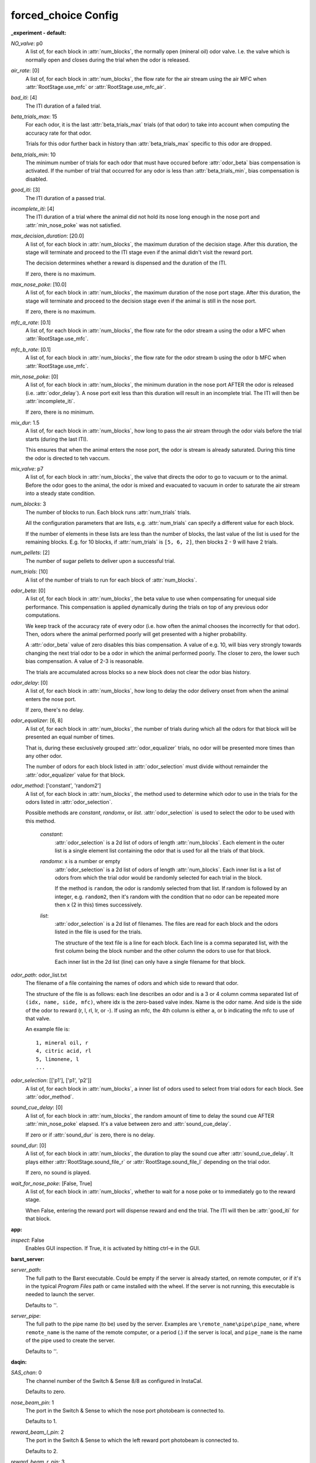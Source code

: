 forced_choice Config
====================

:_experiment - default:

`NO_valve`: p0
 A list of, for each block in :attr:`num_blocks`, the normally open
 (mineral oil) odor valve. I.e. the valve which is normally open and closes
 during the trial when the odor is released.
 
`air_rate`: [0]
 A list of, for each block in :attr:`num_blocks`, the flow rate for the
 air stream using the air MFC when :attr:`RootStage.use_mfc` or
 :attr:`RootStage.use_mfc_air`.
 
`bad_iti`: [4]
 The ITI duration of a failed trial.
     
 
`beta_trials_max`: 15
 For each odor, it is the last :attr:`beta_trials_max` trials (of that
 odor) to take into account when computing the accuracy rate for that odor.
 
 Trials for this odor further back in history than :attr:`beta_trials_max`
 specific to this odor are dropped.
 
`beta_trials_min`: 10
 The minimum number of trials for each odor that must have occured before
 :attr:`odor_beta` bias compensation is activated. If the number of trial
 that occurred for any odor is less than :attr:`beta_trials_min`, bias
 compensation is disabled.
 
`good_iti`: [3]
 The ITI duration of a passed trial.
     
 
`incomplete_iti`: [4]
 The ITI duration of a trial where the animal did not hold its nose long
 enough in the nose port and :attr:`min_nose_poke` was not satisfied.
 
`max_decision_duration`: [20.0]
 A list of, for each block in :attr:`num_blocks`, the maximum duration
 of the decision stage. After this duration, the stage will terminate and
 proceed to the ITI stage even if the animal didn't visit the reward port.
 
 The decision determines whether a reward is dispensed and the duration of
 the ITI.
 
 If zero, there is no maximum.
 
`max_nose_poke`: [10.0]
 A list of, for each block in :attr:`num_blocks`, the maximum duration
 of the nose port stage. After this duration, the stage will terminate and
 proceed to the decision stage even if the animal is still in the nose port.
 
 If zero, there is no maximum.
 
`mfc_a_rate`: [0.1]
 A list of, for each block in :attr:`num_blocks`, the flow rate for the
 odor stream a using the odor a MFC when :attr:`RootStage.use_mfc`.
 
`mfc_b_rate`: [0.1]
 A list of, for each block in :attr:`num_blocks`, the flow rate for the
 odor stream b using the odor b MFC when :attr:`RootStage.use_mfc`.
 
`min_nose_poke`: [0]
 A list of, for each block in :attr:`num_blocks`, the minimum duration
 in the nose port AFTER the odor is released (i.e. :attr:`odor_delay`).
 A nose port exit less than this duration will result in an incomplete
 trial. The ITI will then be :attr:`incomplete_iti`.
 
 If zero, there is no minimum.
 
`mix_dur`: 1.5
 A list of, for each block in :attr:`num_blocks`, how long to pass the
 air stream through the odor vials before the trial starts (during
 the last ITI).
 
 This ensures that when the animal enters the nose port, the odor is stream
 is already saturated. During this time the odor is directed to teh vaccum.
 
`mix_valve`: p7
 A list of, for each block in :attr:`num_blocks`, the valve that directs
 the odor to go to vacuum or to the animal. Before the odor goes to the
 animal, the odor is mixed and evacuated to vacuum in order to saturate the
 air stream into a steady state condition.
 
`num_blocks`: 3
 The number of blocks to run. Each block runs :attr:`num_trials` trials.
 
 All the configuration parameters that are lists, e.g. :attr:`num_trials`
 can specify a different value for each block.
 
 If the number of elements in these lists are less than the number of
 blocks, the last value of the list is used for the remaining blocks. E.g.
 for 10 blocks, if :attr:`num_trials` is ``[5, 6, 2]``, then blocks 2 - 9
 will have 2 trials.
 
`num_pellets`: [2]
 The number of sugar pellets to deliver upon a successful trial.
     
 
`num_trials`: [10]
 A list of the number of trials to run for each block of
 :attr:`num_blocks`.
 
`odor_beta`: [0]
 A list of, for each block in :attr:`num_blocks`, the beta value to use
 when compensating for unequal side performance. This compensation is
 applied dynamically during the trials on top of any previous odor
 computations.
 
 We keep track of the accuracy rate of every odor (i.e. how often the animal
 chooses the incorrectly for that odor). Then, odors where the animal
 performed poorly will get presented with a higher probability.
 
 A :attr:`odor_beta` value of zero disables this bias compensation. A value
 of e.g. 10, will bias very strongly towards changing the next trial odor
 to be a odor in which the animal performed poorly. The closer to zero, the
 lower such bias compensation. A value of 2-3 is reasonable.
 
 The trials are accumulated across blocks so a new block does not clear the
 odor bias history.
 
`odor_delay`: [0]
 A list of, for each block in :attr:`num_blocks`, how long to delay the
 odor delivery onset from when the animal enters the nose port.
 
 If zero, there's no delay.
 
`odor_equalizer`: [6, 8]
 A list of, for each block in :attr:`num_blocks`, the number of trials
 during which all the odors for that block will be presented an equal
 number of times.
 
 That is, during these exclusively grouped :attr:`odor_equalizer` trials,
 no odor will be presented more times than any other odor.
 
 The number of odors for each block listed in :attr:`odor_selection` must
 divide without remainder the :attr:`odor_equalizer` value for that block.
 
`odor_method`: ['constant', 'random2']
 A list of, for each block in :attr:`num_blocks`, the method used to
 determine which odor to use in the trials for the odors listed in
 :attr:`odor_selection`.
 
 Possible methods are `constant`, `randomx`, or `list`.
 :attr:`odor_selection` is used to select the odor to be used with this
 method.
 
     `constant`:
         :attr:`odor_selection` is a 2d list of odors of length
         :attr:`num_blocks`. Each element in the outer list is a single
         element list containing the odor that is used for all the trials of
         that block.
     `randomx`: x is a number or empty
         :attr:`odor_selection` is a 2d list of odors of length
         :attr:`num_blocks`. Each inner list is a list of odors from which
         the trial odor would be randomly selected for each trial in the
         block.
 
         If the method is ``random``, the odor is randomly selected
         from that list. If random is followed by an integer, e.g.
         ``random2``, then it's random with the condition that no odor can
         be repeated more then x (2 in this) times successively.
     `list`:
         :attr:`odor_selection` is a 2d list of filenames. The files are
         read for each block and the odors listed in the file is used for
         the trials.
 
         The structure of the text file is a line for each block. Each line
         is a comma separated list, with the first column being the block
         number and the other column the odors to use for that block.
 
         Each inner list in the 2d list (line) can only have a
         single filename for that block.
 
`odor_path`: odor_list.txt
 The filename of a file containing the names of odors and which side to
 reward that odor.
 
 The structure of the file is as follows: each line
 describes an odor and is a 3 or 4 column comma separated list of
 ``(idx, name, side, mfc)``, where idx is the zero-based valve index.
 Name is the odor name. And side is the side of the odor to reward
 (r, l, rl, lr, or -).
 If using an mfc, the 4th column is either ``a``, or ``b`` indicating the
 mfc to use of that valve.
 
 An example file is::
 
     1, mineral oil, r
     4, citric acid, rl
     5, limonene, l
     ...
 
`odor_selection`: [['p1'], ['p1', 'p2']]
 A list of, for each block in :attr:`num_blocks`, a inner list of odors
 used to select from trial odors for each block. See :attr:`odor_method`.
 
`sound_cue_delay`: [0]
 A list of, for each block in :attr:`num_blocks`, the random amount
 of time to delay the sound cue AFTER :attr:`min_nose_poke` elapsed. It's
 a value between zero and :attr:`sound_cue_delay`.
 
 If zero or if :attr:`sound_dur` is zero, there is no delay.
 
`sound_dur`: [0]
 A list of, for each block in :attr:`num_blocks`, the duration to play
 the sound cue after :attr:`sound_cue_delay`. It plays either
 :attr:`RootStage.sound_file_r` or :attr:`RootStage.sound_file_l` depending
 on the trial odor.
 
 If zero, no sound is played.
 
`wait_for_nose_poke`: [False, True]
 A list of, for each block in :attr:`num_blocks`, whether to wait for a
 nose poke or to immediately go to the reward stage.
 
 When False, entering the reward port will dispense reward and end the
 trial. The ITI will then be :attr:`good_iti` for that block.
 

:app:

`inspect`: False
 Enables GUI inspection. If True, it is activated by hitting ctrl-e in
 the GUI.
 

:barst_server:

`server_path`: 
 The full path to the Barst executable. Could be empty if the server
 is already started, on remote computer, or if it's in the typical
 `Program Files` path or came installed with the wheel. If the server is not
 running, this executable is needed to launch the server.
 
 Defaults to `''`.
 
`server_pipe`: 
 The full path to the pipe name (to be) used by the server. Examples are
 ``\remote_name\pipe\pipe_name``, where ``remote_name`` is the name of
 the remote computer, or a period (`.`) if the server is local, and
 ``pipe_name`` is the name of the pipe used to create the server.
 
 Defaults to `''`.
 

:daqin:

`SAS_chan`: 0
 The channel number of the Switch & Sense 8/8 as configured in InstaCal.
 
 Defaults to zero.
 
`nose_beam_pin`: 1
 The port in the Switch & Sense to which the nose port photobeam is
 connected to.
 
 Defaults to 1.
 
`reward_beam_l_pin`: 2
 The port in the Switch & Sense to which the left reward port photobeam
 is connected to.
 
 Defaults to 2.
 
`reward_beam_r_pin`: 3
 The port in the Switch & Sense to which the right reward port photobeam
 is connected to.
 
 Defaults to 3.
 

:daqout:

`SAS_chan`: 0
 The channel number of the Switch & Sense 8/8 as configured in InstaCal.
 
 Defaults to zero.
 
`fans_pin`: 5
 The port in the Switch & Sense that controls the fans.
 
 Defaults to 5.
 
`feeder_l_pin`: 0
 The port in the Switch & Sense that controls the left feeder.
 
 Defaults to 0.
 
`feeder_r_pin`: 2
 The port in the Switch & Sense that controls the right feeder.
 
 Defaults to 2.
 
`house_light_pin`: 4
 The port in the Switch & Sense that controls the house light.
 
 Defaults to 4.
 
`ir_leds_pin`: 6
 The port in the Switch & Sense that controls the IR lights.
 
 Defaults to 6.
 

:devices:

`filter_len`: 1
 The number of previous trials to average when displaying the trial
 result in the graphs.
 
`log_filename`: {animal}_%m-%d-%Y_%I-%M-%S_%p.csv
 The pattern that will be used to generate the log filenames for each
 trial. It is generated as follows::
 
     strftime(log_name_pat.format(**{'animal': animal_id, 'trial': trial,
     'block': block}))
 
 Which basically means that all instances of ``{animal}``, ``{trial}``, and
 ``{block}`` in the filename will be replaced by the
 animal name given in the GUI, the current trial, and block numbers. Then,
 it's is passed to `strftime` that formats any time parameters to get the
 log name used for that animal.
 
 If the filename matches an existing file, the new data will be appended to
 that file.
 
`n_valve_boards`: 2
 The number of valve boards connected. Each board typically controls
 8 valves.
 
`sound_file_l`: Tone.wav
 The sound file used in training as a cue when the left side is
 rewarded.
 
`sound_file_r`: Tone.wav
 The sound file used in training as a cue when the right side is
 rewarded.
 
`use_mfc`: False
 Whether a MFC is used for mixing the odor streams (i.e. two odors
 are presented in a mixed form for each trial).
 
`use_mfc_air`: False
 When :attr:`use_mfc` is False, if this is True, a MFC will be used for
 driving air as a single odor stream. No mixing is performed.
 

:ftdi_chan:

`ftdi_desc`: 
 The description of the FTDI hardware board. This a name written to the
 hardware device.
 
 :attr:`ftdi_serial` or :attr:`ftdi_desc` are used to locate the correct
 board to open. An example is `'Alder Board'` for the Alder board.
 
`ftdi_serial`: 
 The serial number of the FTDI hardware board. Can be empty if
 :attr:`ftdi_desc` is provided.
 

:mfc_a:

`mfc_id`: 0
 The MFC assigned decimal number used to communicate with that MFC.
     
 
`port_name`: 
 The COM port name of the MFC, e.g. COM3.
     
 

:mfc_air:

`mfc_id`: 0
 The MFC assigned decimal number used to communicate with that MFC.
     
 
`port_name`: 
 The COM port name of the MFC, e.g. COM3.
     
 

:mfc_b:

`mfc_id`: 0
 The MFC assigned decimal number used to communicate with that MFC.
     
 
`port_name`: 
 The COM port name of the MFC, e.g. COM3.
     
 

:odors:

`clock_bit`: 0
 The pin on the FTDI board to which the serial device's clock bit is
 connected.
 
 Defaults to zero.
 
`clock_size`: 20
 The hardware clock width used to clock out data. Defaults to 20.
     
 
`data_bit`: 0
 The pin on the FTDI board to which the serial device's data bit is
 connected.
 
 Defaults to zero.
 
`latch_bit`: 0
 The pin on the FTDI board to which the serial device's latch bit is
 connected.
 
 Defaults to zero.
 
`num_boards`: 1
 The number of serial boards connected in series to the FTDI device.
 
 Each board is a 8-channel port. Defaults to 1.
 
`output`: True
 Whether the serial device is a output or input device. If input a
 :class:`pybarst.ftdi.switch.FTDISerializerIn` will be used, otherwise a
 :class:`pybarst.ftdi.switch.FTDISerializerOut` will be used.
 
